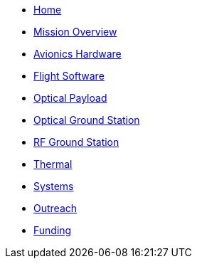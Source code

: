 * xref:index.adoc[Home]
* xref:general/index.adoc[Mission Overview]
* xref:avionics/hw/index.adoc[Avionics Hardware]
* xref:avionics/fsw/index.adoc[Flight Software]
* xref:payload/index.adoc[Optical Payload]
* xref:ground/optical-ground/index.adoc[Optical Ground Station]
* xref:ground/rf-ground/index.adoc[RF Ground Station]
* xref:thermal/index.adoc[Thermal]
* xref:systems/index.adoc[Systems]
* xref:outreach/index.adoc[Outreach]
* xref:funding/index.adoc[Funding]